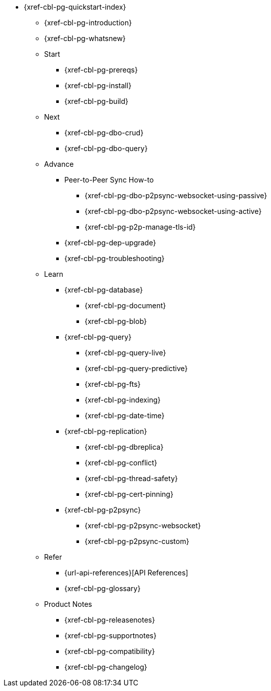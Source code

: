 // include::couchbase-lite:{param-module}:partial$_std-cbl-hdr-{param-module}.adoc[]

//.{component-title-cbl}
* {xref-cbl-pg-quickstart-index}
** {xref-cbl-pg-introduction}
** {xref-cbl-pg-whatsnew}
** Start
// Add getting started tutorials and docs here
*** {xref-cbl-pg-prereqs}
*** {xref-cbl-pg-install}
*** {xref-cbl-pg-build}
** Next
// Add CBL 'next step' projects and activities here
*** {xref-cbl-pg-dbo-crud}
*** {xref-cbl-pg-dbo-query}
** Advance
// Add advanced CBL how-to topics in here
*** Peer-to-Peer Sync How-to
**** {xref-cbl-pg-dbo-p2psync-websocket-using-passive}
**** {xref-cbl-pg-dbo-p2psync-websocket-using-active}
**** {xref-cbl-pg-p2p-manage-tls-id}
//*** {xref-cbl-pg-dbo-p2psync-cloud-using}
*** {xref-cbl-pg-dep-upgrade}
*** {xref-cbl-pg-troubleshooting}
** Learn
// Add CBL concepts and best practices in here
*** {xref-cbl-pg-database}
**** {xref-cbl-pg-document}
**** {xref-cbl-pg-blob}
*** {xref-cbl-pg-query}
**** {xref-cbl-pg-query-live}
**** {xref-cbl-pg-query-predictive}
**** {xref-cbl-pg-fts}
**** {xref-cbl-pg-indexing}
**** {xref-cbl-pg-date-time}
*** {xref-cbl-pg-replication}
**** {xref-cbl-pg-dbreplica}
**** {xref-cbl-pg-conflict}
**** {xref-cbl-pg-thread-safety}
**** {xref-cbl-pg-cert-pinning}
*** {xref-cbl-pg-p2psync}
**** {xref-cbl-pg-p2psync-websocket}
**** {xref-cbl-pg-p2psync-custom}
//** {xref-cbl-pg-sync-p2p}
//** {xref-cbl-pg-sync-svr}
//** {xref-cbl-pg-compatibility}
// Add api references in here
** Refer
//** {xref-cbl-pg-ref-api}
*** {url-api-references}[API References]
*** {xref-cbl-pg-glossary}
// Add product notices here, including Release Notes and Compatibility etc
** Product Notes
*** {xref-cbl-pg-releasenotes}
*** {xref-cbl-pg-supportnotes}
*** {xref-cbl-pg-compatibility}
*** {xref-cbl-pg-changelog}

//.nav skel
//* {param-module}/{param-name}/{param-title}
//* dummy
